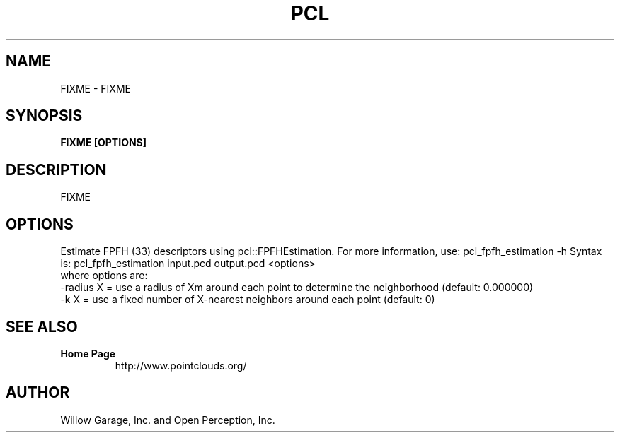 .TH PCL 1

.SH NAME

FIXME \- FIXME

.SH SYNOPSIS

.B FIXME [OPTIONS]

.SH DESCRIPTION

FIXME

.SH OPTIONS

Estimate FPFH (33) descriptors using pcl::FPFHEstimation. For more information, use: pcl_fpfh_estimation -h
Syntax is: pcl_fpfh_estimation input.pcd output.pcd <options>
  where options are:
                     -radius X = use a radius of Xm around each point to determine the neighborhood (default: 0.000000)
                     -k X      = use a fixed number of X-nearest neighbors around each point (default: 0)


.SH SEE ALSO

.TP
.B Home Page
http://www.pointclouds.org/

.SH AUTHOR

Willow Garage, Inc. and Open Perception, Inc.
